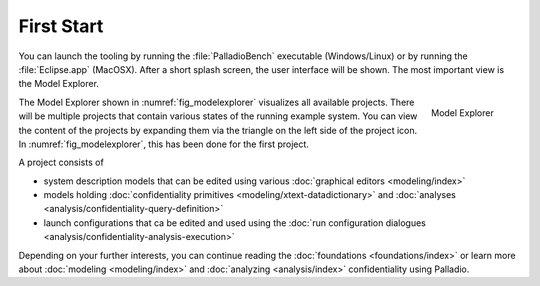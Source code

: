 ===========
First Start
===========

You can launch the tooling by running the :file:`PalladioBench` executable (Windows/Linux) or by running the :file:`Eclipse.app` (MacOSX). After a short splash screen, the user interface will be shown. The most important view is the Model Explorer.

.. _fig_modelexplorer:
.. figure:: _static/modelexplorer.png
   :scale: 50 %
   :align: right
   :alt: Screenshot of the Model Explorer view within the Palladio tooling.

   Model Explorer

The Model Explorer shown in :numref:`fig_modelexplorer` visualizes all available projects. There will be multiple projects that contain various states of the running example system. You can view the content of the projects by expanding them via the triangle on the left side of the project icon. In :numref:`fig_modelexplorer`, this has been done for the first project.

A project consists of

* system description models that can be edited using various :doc:`graphical editors <modeling/index>`
* models holding :doc:`confidentiality primitives <modeling/xtext-datadictionary>` and :doc:`analyses <analysis/confidentiality-query-definition>`
* launch configurations that ca be edited and used using the :doc:`run configuration dialogues <analysis/confidentiality-analysis-execution>`

Depending on your further interests, you can continue reading the :doc:`foundations <foundations/index>` or learn more about :doc:`modeling <modeling/index>` and :doc:`analyzing <analysis/index>` confidentiality using Palladio.